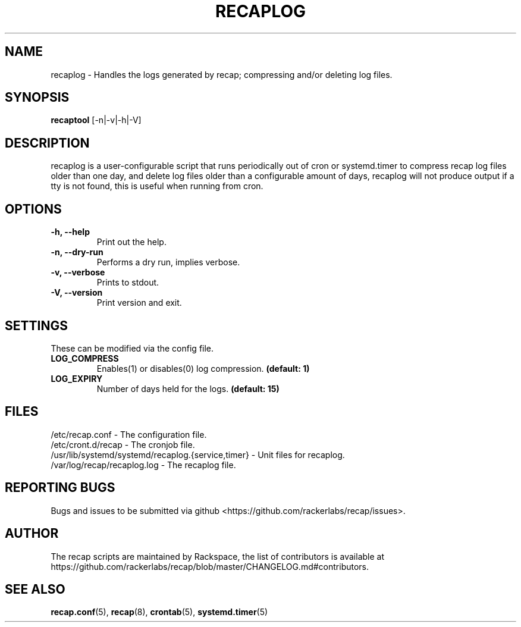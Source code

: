.\"
.\" This is free documentation; you can redistribute it and/or
.\" modify it under the terms of the GNU General Public License as
.\" published by the Free Software Foundation; either version 2 of
.\" the License, or (at your option) any later version.
.\"
.\" The GNU General Public License's references to "object code"
.\" and "executables" are to be interpreted as the output of any
.\" document formatting or typesetting system, including
.\" intermediate and printed output.
.\"
.\" This manual is distributed in the hope that it will be useful,
.\" but WITHOUT ANY WARRANTY; without even the implied warranty of
.\" MERCHANTABILITY or FITNESS FOR A PARTICULAR PURPOSE.  See the
.\" GNU General Public License for more details.
.\"
.\" You should have received a copy of the GNU General Public
.\" License along with this manual; if not, write to the Free
.\" Software Foundation, Inc., 51 Franklin Street, Fifth Floor,
.\" Boston, MA 02110-1301 USA.
.\"
.TH "RECAPLOG" "8" "Aug 18, 2017"

.SH NAME
.PP
recaplog \- Handles the logs generated by recap; compressing and/or deleting log files.

.SH SYNOPSIS
.BR "recaptool " "[\-n|\-v|\-h|\-V]"

.SH DESCRIPTION
recaplog is a user\-configurable script that runs periodically out of cron or systemd.timer to compress recap log files older than one day, and delete log files older than a configurable amount of days, recaplog will not produce output if a tty is not found, this is useful when running from cron.

.SH OPTIONS
.TP
.BR "\-h, \-\-help"
.BR "" "Print out the help."
.TP
.BR "\-n, \-\-dry\-run"
.BR "" "Performs a dry run, implies verbose."
.TP
.BR "\-v, \-\-verbose"
.BR "" "Prints to stdout."
.TP
.BR "\-V, \-\-version"
.BR "" "Print version and exit."

.SH SETTINGS
These can be modified via the config file.
.TP
.BI LOG_COMPRESS
.BR "" "Enables(1) or disables(0) log compression."
.BR "(default: 1)"

.TP
.BI LOG_EXPIRY
.BR "" "Number of days held for the logs."
.BR "(default: 15)"

.SH FILES
.nf
/etc/recap.conf \- The configuration file.
/etc/cront.d/recap \- The cronjob file.
/usr/lib/systemd/systemd/recaplog.{service,timer} \- Unit files for recaplog.
/var/log/recap/recaplog.log \- The recaplog file.

.SH "REPORTING BUGS"
Bugs and issues to be submitted via github
<https://github.com/rackerlabs/recap/issues>.

.SH AUTHOR
The recap scripts are maintained by Rackspace, the list of contributors is available at https://github.com/rackerlabs/recap/blob/master/CHANGELOG.md#contributors.

.SH "SEE ALSO"
.BR recap.conf (5),
.BR recap (8),
.BR crontab (5),
.BR systemd.timer (5)


